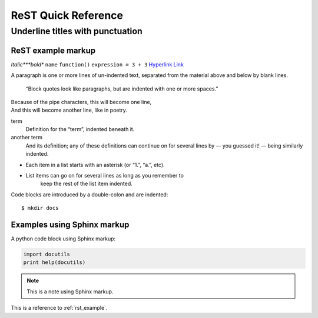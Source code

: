 ====================
ReST Quick Reference
====================

Underline titles with punctuation
=================================

.. _rst_example:

ReST example markup
-------------------

*Italic***bold** ``name`` ``function()`` ``expression = 3 + 3``
`Hyperlink <http://en.wikipedia.org/wiki/Hyperlink>`_ `Link`_

.. _Link: http://en.wikipedia.org/wiki/Link_(The_Legend_of_Zelda)
.. image:: images/python-logo.png
.. A comment block starts with two periods, can continue indented.

A paragraph is one or more lines of un-indented text, separated
from the material above and below by blank lines.

     “Block quotes look like paragraphs, but are indented with
     one or more spaces.”

| Because of the pipe characters, this will become one line,
| And this will become another line, like in poetry.

term
   Definition for the “term”, indented beneath it.
another term
   And its definition; any of these definitions can continue on for
   several lines by — you guessed it! — being similarly indented.

* Each item in a list starts with an asterisk (or “1.”, “a.”, etc).
* List items can go on for several lines as long as you remember to
   keep the rest of the list item indented.

Code blocks are introduced by a double-colon and are indented::

     $ mkdir docs

Examples using Sphinx markup
----------------------------

A python code block using Sphinx markup:

.. code-block:: python

     import docutils
     print help(docutils)

.. note:: This is a note using Sphinx markup.

This is a reference to :ref:`rst_example`.
